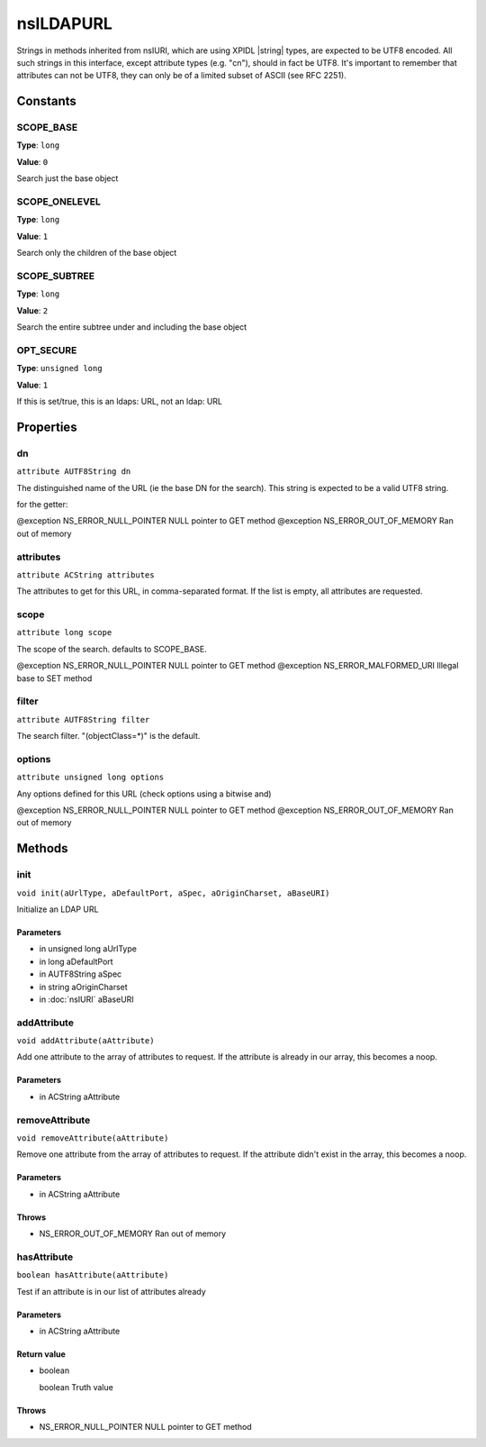 ==========
nsILDAPURL
==========

Strings in methods inherited from nsIURI, which are using XPIDL
|string| types, are expected to be UTF8 encoded. All such strings
in this interface, except attribute types (e.g. "cn"), should in fact
be UTF8. It's important to remember that attributes can not be UTF8,
they can only be of a limited subset of ASCII (see RFC 2251).

Constants
=========

SCOPE_BASE
----------

**Type**: ``long``

**Value**: ``0``

Search just the base object

SCOPE_ONELEVEL
--------------

**Type**: ``long``

**Value**: ``1``

Search only the children of the base object

SCOPE_SUBTREE
-------------

**Type**: ``long``

**Value**: ``2``

Search the entire subtree under and including the base object

OPT_SECURE
----------

**Type**: ``unsigned long``

**Value**: ``1``

If this is set/true, this is an ldaps: URL, not an ldap: URL

Properties
==========

dn
--

``attribute AUTF8String dn``

The distinguished name of the URL (ie the base DN for the search).
This string is expected to be a valid UTF8 string.

for the getter:

@exception NS_ERROR_NULL_POINTER     NULL pointer to GET method
@exception NS_ERROR_OUT_OF_MEMORY    Ran out of memory

attributes
----------

``attribute ACString attributes``

The attributes to get for this URL, in comma-separated format. If the
list is empty, all attributes are requested.

scope
-----

``attribute long scope``

The scope of the search.  defaults to SCOPE_BASE.

@exception NS_ERROR_NULL_POINTER     NULL pointer to GET method
@exception NS_ERROR_MALFORMED_URI    Illegal base to SET method

filter
------

``attribute AUTF8String filter``

The search filter. "(objectClass=*)" is the default.

options
-------

``attribute unsigned long options``

Any options defined for this URL (check options using a bitwise and)

@exception NS_ERROR_NULL_POINTER     NULL pointer to GET method
@exception NS_ERROR_OUT_OF_MEMORY    Ran out of memory

Methods
=======

init
----

``void init(aUrlType, aDefaultPort, aSpec, aOriginCharset, aBaseURI)``

Initialize an LDAP URL

Parameters
^^^^^^^^^^

* in unsigned long aUrlType
* in long aDefaultPort
* in AUTF8String aSpec
* in string aOriginCharset
* in :doc:`nsIURI` aBaseURI

addAttribute
------------

``void addAttribute(aAttribute)``

Add one attribute to the array of attributes to request. If the
attribute is already in our array, this becomes a noop.

Parameters
^^^^^^^^^^

* in ACString aAttribute

removeAttribute
---------------

``void removeAttribute(aAttribute)``

Remove one attribute from the array of attributes to request. If
the attribute didn't exist in the array, this becomes a noop.

Parameters
^^^^^^^^^^

* in ACString aAttribute

Throws
^^^^^^

* NS_ERROR_OUT_OF_MEMORY    Ran out of memory

hasAttribute
------------

``boolean hasAttribute(aAttribute)``

Test if an attribute is in our list of attributes already

Parameters
^^^^^^^^^^

* in ACString aAttribute

Return value
^^^^^^^^^^^^

* boolean

  boolean                      Truth value

Throws
^^^^^^

* NS_ERROR_NULL_POINTER     NULL pointer to GET method
